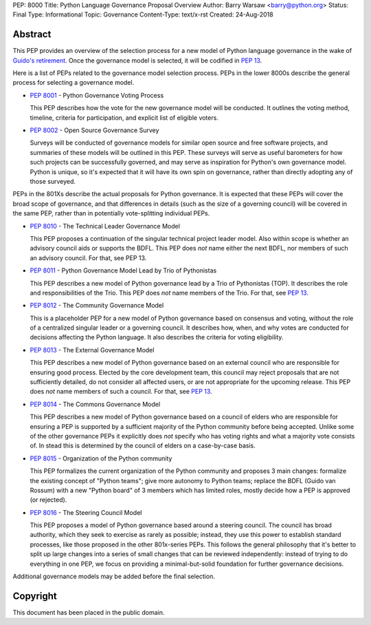 PEP: 8000
Title: Python Language Governance Proposal Overview
Author: Barry Warsaw <barry@python.org>
Status: Final
Type: Informational
Topic: Governance
Content-Type: text/x-rst
Created: 24-Aug-2018


Abstract
========

This PEP provides an overview of the selection process for a new model of
Python language governance in the wake of `Guido's retirement
<https://mail.python.org/pipermail/python-committers/2018-July/005664.html>`_.
Once the governance model is selected, it will be codified in :pep:`13`.

Here is a list of PEPs related to the governance model selection process.
PEPs in the lower 8000s describe the general process for selecting a
governance model.

* :pep:`8001` - Python Governance Voting Process

  This PEP describes how the vote for the new governance model will be
  conducted.  It outlines the voting method, timeline, criteria for
  participation, and explicit list of eligible voters.

* :pep:`8002` - Open Source Governance Survey

  Surveys will be conducted of governance models for similar open source and
  free software projects, and summaries of these models will be outlined in
  this PEP.  These surveys will serve as useful barometers for how such
  projects can be successfully governed, and may serve as inspiration for
  Python's own governance model.  Python is unique, so it's expected that it
  will have its own spin on governance, rather than directly adopting any of
  those surveyed.

PEPs in the 801Xs describe the actual proposals for Python governance.  It is
expected that these PEPs will cover the broad scope of governance, and that
differences in details (such as the size of a governing council) will be
covered in the same PEP, rather than in potentially vote-splitting individual
PEPs.

* :pep:`8010` - The Technical Leader Governance Model

  This PEP proposes a continuation of the singular technical project
  leader model.  Also within scope is whether an advisory council aids
  or supports the BDFL.  This PEP does *not* name either the next
  BDFL, nor members of such an advisory council.  For that, see PEP
  13.

* :pep:`8011` - Python Governance Model Lead by Trio of Pythonistas

  This PEP describes a new model of Python governance lead by a Trio of Pythonistas
  (TOP).  It describes the role and responsibilities of the Trio.
  This PEP does *not* name members of the Trio.  For that, see :pep:`13`.

* :pep:`8012` - The Community Governance Model

  This is a placeholder PEP for a new model of Python governance based on
  consensus and voting, without the role of a centralized singular leader or a
  governing council.  It describes how, when, and why votes are conducted for
  decisions affecting the Python language.  It also describes the criteria for
  voting eligibility.

* :pep:`8013` - The External Governance Model

  This PEP describes a new model of Python governance based on an external
  council who are responsible for ensuring good process.  Elected by the core
  development team, this council may reject proposals that are not
  sufficiently detailed, do not consider all affected users, or are not
  appropriate for the upcoming release.  This PEP does *not* name members of
  such a council.  For that, see :pep:`13`.

* :pep:`8014` - The Commons Governance Model

  This PEP describes a new model of Python governance based on a council of
  elders who are responsible for ensuring a PEP is supported by a sufficient
  majority of the Python community before being accepted. Unlike some of the
  other governance PEPs it explicitly does *not* specify who has voting
  rights and what a majority vote consists of. In stead this is determined
  by the council of elders on a case-by-case basis.

* :pep:`8015` - Organization of the Python community

  This PEP formalizes the current organization of the Python community
  and proposes 3 main changes: formalize the existing concept of
  "Python teams"; give more autonomy to Python teams; replace the BDFL
  (Guido van Rossum) with a new "Python board" of 3 members which has
  limited roles, mostly decide how a PEP is approved (or rejected).

* :pep:`8016` - The Steering Council Model

  This PEP proposes a model of Python governance based around a
  steering council. The council has broad authority, which they seek
  to exercise as rarely as possible; instead, they use this power to
  establish standard processes, like those proposed in the other
  801x-series PEPs.  This follows the general philosophy that it's
  better to split up large changes into a series of small changes that
  can be reviewed independently: instead of trying to do everything in
  one PEP, we focus on providing a minimal-but-solid foundation for
  further governance decisions.

Additional governance models may be added before the final selection.


Copyright
=========

This document has been placed in the public domain.
